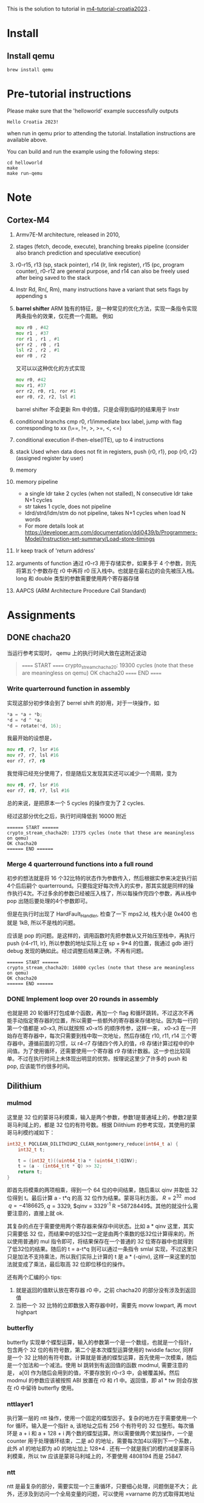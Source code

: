 #+options: ^: nil

This is the solution to tutorial in [[https://github.com/mkannwischer/m4-tutorial-croatia2023][m4-tutorial-croatia2023]] .

* Install

** Install qemu
#+begin_src shell
  brew install qemu
#+end_src


* Pre-tutorial instructions

Please make sure that the 'helloworld' example successfully outputs

#+begin_src shell
Hello Croatia 2023!
#+end_src

when run in qemu prior to attending the tutorial.
Installation instructions are available above.

You can build and run the example using the following steps:

#+begin_src shell
cd helloworld
make
make run-qemu
#+end_src

* Note
** Cortex-M4
1. Armv7E-M architecture, released in 2010,
2. stages (fetch, decode, execute), branching breaks pipeline (consider also branch prediction and speculative execution)
3. r0-r15, r13 (sp, stack pointer), r14 (lr, link register), r15 (pc, program counter), r0-r12 are general purpose, and r14 can also be freely used after being saved to the stack
4. Instr Rd, Rn(, Rm), many instructions have a variant that sets flags by appending s
5. *barrel shifter*
   ARM 独有的特征，是一种常见的优化方法，实现一条指令实现两条指令的效果，仅花费一个周期。
   例如
   #+begin_src asm
     mov r0 , #42
     mov r1 , #37
     ror r1 , r1 , #1
     orr r2 , r0 , r1
     lsl r2 , r2 , #1
     eor r0 , r2
   #+end_src
   又可以以这种优化的方式实现
   #+begin_src asm
  mov r0, #42
  mov r1, #37
  orr r2, r0, r1, ror #1
  eor r0, r2, r2, lsl #1
   #+end_src
    barrel shifter 不会更新 Rm 中的值，只是会得到临时的结果用于 Instr
6. conditional branchs
   cmp r0, r1/immediate
   bxx label, jump with flag corresponding to xx (\==, !=, >, >=, <, <=)
7. conditional execution
   if-then-else(ITE), up to 4 instructions
8. stack
   Used when data does not fit in registers, push {r0, r1}, pop {r0, r2} (assigned register by user)
9. memory
10. memory pipeline
    - a single ldr take 2 cycles (when not stalled), N consecutive ldr take N+1 cycles
    - str takes 1 cycle, does not pipeline
    - ldrd/strd/ldm/stm do not pipeline, takes N+1 cycles when load N words
    - For more details look at https://developer.arm.com/documentation/ddi0439/b/Programmers-Model/Instruction-set-summary/Load-store-timings
11. lr keep track of 'return address'
12. arguments of function
    通过 r0-r3 用于存储实参，如果多于 4 个参数，则先将第五个参数存在 r0 中再将 r0 压入栈中。也就是在最右边的会先被压入栈。
    long 和 double 类型的参数需要使用两个寄存器存储
13. AAPCS (ARM Architecture Procedure Call Standard)
* Assignments
** DONE chacha20
当运行参考实现时， qemu 上的执行时间大致在这附近波动

#+begin_quote
====== START ======
crypto_stream_chacha20: 19300 cycles (note that these are meaningless on qemu)
OK chacha20
====== END ======
#+end_quote

*** Write quarterround function in assembly
实现这部分初步体会到了 berrel shift 的妙用，对于一块操作，如
#+begin_src c
  *a = *a + *b;
  *d = *d ^ *a;
  *d = rotate(*d, 16);
#+end_src
我最开始的设想是，

#+begin_src asm
  mov r8, r7, lsr #16
  mov r7, r7, lsl #16
  eor r7, r7, r8
#+end_src

我觉得已经充分使用了，但是随后又发现其实还可以减少一个周期，变为

#+begin_src asm
  mov r8, r7, lsr #16
  eor r7, r8, r7, lsl #16
#+end_src

总的来说，是把原本一个 5 cycles 的操作变为了 2 cycles.

经过这部分优化之后，执行时间降低到 16000 附近
#+begin_src shell
====== START ======
crypto_stream_chacha20: 17375 cycles (note that these are meaningless on qemu)
OK chacha20
====== END ======
#+end_src

*** Merge 4 quarterround functions into a full round
初步的想法就是将 16 个32比特的状态作为参数传入，然后根据实参来决定执行前4个后后嗣个 quarterround。只要指定好每次传入的实参，那其实就是同样的操作执行4次。不过多余的参数已经被压入栈了，所以每操作完四个参数，再从栈中 pop 出随后要处理的4个参数即可。

但是在执行时出现了 HardFault_Handler, 检查了一下 mps2.ld, 栈大小是 0x400 也就是 1kB, 所以不是栈的问题。

应该是 pop 的问题。是这样的，调用函数时先把参数从又开始压至栈中，再执行 push {r4-r11, lr}, 所以参数的地址实际上在 sp + 9*4 的位置，我通过 gdb 进行 debug 发现的确如此。经过调整后结果正确，不再有问题。

#+begin_src shell
  ====== START ======
  crypto_stream_chacha20: 16800 cycles (note that these are meaningless on qemu)
  OK chacha20
  ====== END ======
#+end_src

*** DONE Implement loop over 20 rounds in assembly
也就是把 20 轮循环打包成单个函数，再加一个 flag 和循环跳转。不过这次不再能手动指定寄存器的位置，所以需要一些额外的寄存器来存储地址。因为每一行的第一个值都是 x0-x3, 所以就按照 x0-x15 的顺序传参，这样一来， x0-x3 在一开始存在寄存器中，每次只需要到栈中取一次地址，然后存储在 r10, r11, r14 三个寄存器中。遵循前面的习惯，以 r4-r7 存储四个传入的值，r8 存储计算过程中的中间值。为了使用循环，还需要使用一个寄存器 r9 存储计数器。这一步也比较简单。不过在执行时间上未体现出明显的优势。按理说这里少了许多的 push 和 pop, 应该能节约很多时间。
** Dilithium
*** mulmod
这里是 32 位的蒙哥马利模乘，输入是两个参数，参数1是普通域上的，参数2是蒙哥马利域上的，都是 32 位的有符号数。根据 Dilithium 的参考实现，其使用的蒙哥马利模约减如下：

#+begin_src c
  int32_t PQCLEAN_DILITHIUM2_CLEAN_montgomery_reduce(int64_t a) {
      int32_t t;

      t = (int32_t)((uint64_t)a * (uint64_t)QINV);
      t = (a - (int64_t)t * Q) >> 32;
      return t;
  }
#+end_src

即首先将模乘的两项相乘，得到一个 64 位的中间结果，随后乘以 qinv 并取低 32 位得到 t。最后计算 a - t*q 的高 32 位作为结果。蒙哥马利方面， $R = 2^{32} \mod q = -4186625$, $q = 3329$, $qinv = 3329^{-1} \mod R =58728449$。其他的就没什么需要注意的，直接上就 ok.

其复杂的点在于需要使用两个寄存器来保存中间状态。比如 a * qinv 这里，其实只需要低 32 位，而结果中的低32位一定是由两个乘数的低32位计算得来的，所以使用普通的 mul 指令即可，将结果保存在一个普通的 32 位寄存器中也就得到了低32位的结果。随后的 t = a-t*q 则可以通过一条指令 smlal 实现，不过这里只只是加法不支持乘法，所以我们实际上计算的 t 是 a * (-qinv), 这样一来这里的加法就变成了乘法，最后取高 32 位即位移位的操作。

还有两个汇编的小 tips:
1. 就是返回的值默认放在寄存器 r0 中，之前 chacha20 的部分没有涉及到返回值
2. 当把一个 32 比特的立即数放入寄存器中时，需要先 movw lowpart, 再  movt highpart

*** butterfly
butterfly 实现单个蝶型运算，输入的参数第一个是一个数组，也就是一个指针，包含两个 32 位的有符号数，第二个是本次蝶型运算使用的 twiddle factor, 同样是一个 32 比特的有符号数。计算就是普通的蝶型运算，首先使用一次模乘，随后是一个加法和一个减法。使用 bl 跳转到有返回值的函数 modmul, 需要注意的是， a[0] 作为随后会用到的值，不要存放到 r0-r3 中，会被覆盖掉。然后 modmul 的参数应该被按照 ABI 放置在 r0 和 r1 中。返回值，即 a1 * tw 则会存放在 r0 中留待 butterfly 使用。

*** nttlayer1
执行第一层的 ntt 操作，使用一个固定的蝶型因子。复杂的地方在于需要使用一个 for 循环。输入是一个指针 a, 该地址之后有 256 个有符号的 32 位整形。每次循环是 a + i 和 a + 128 + i 两个数的蝶型运算。所以需要做两个累加操作，一个是 counter 用于处理循环结束，二是 a0 的地址，需要每次加4以得到下一个系数，此外 a1 的地址即为 a0 的地址加上 128*4 . 还有一个就是我们的模约减是蒙哥马利模乘，所以 tw 应该是蒙哥马利域上的，不要使用 4808194 而是 25847.

*** ntt
ntt 是最复杂的部分，需要实现一个三重循环，只要细心处理，问题倒是不大；
此外，还涉及到访问一个全局变量的问题，可以使用 =varname 的方式取得其地址
** Kyber
